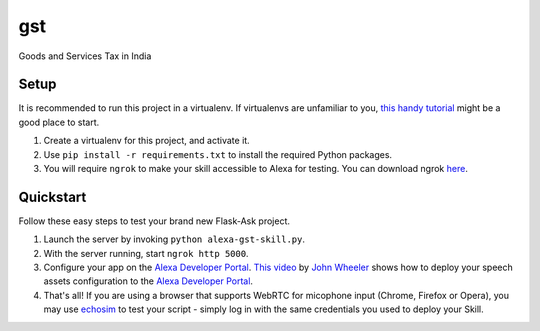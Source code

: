 gst
=============================

Goods and Services Tax in India

Setup
-----

It is recommended to run this project in a virtualenv. If virtualenvs are unfamiliar to you, `this handy tutorial`_
might be a good place to start.

#.  Create a virtualenv for this project, and activate it.
#.  Use ``pip install -r requirements.txt`` to install the required Python packages.
#.  You will require ``ngrok`` to make your skill accessible to Alexa for testing. You can download ngrok `here`_.

.. _here: https://ngrok.com/download
.. _this handy tutorial: http://docs.python-guide.org/en/latest/dev/virtualenvs/

Quickstart
----------

Follow these easy steps to test your brand new Flask-Ask project.

#. Launch the server by invoking ``python alexa-gst-skill.py``.
#. With the server running, start ``ngrok http 5000``.
#. Configure your app on the `Alexa Developer Portal`_. `This video`_ by `John Wheeler`_ shows how to deploy your speech assets configuration to the `Alexa Developer Portal`_.
#. That's all! If you are using a browser that supports WebRTC for micophone input (Chrome, Firefox or Opera), you may use `echosim`_ to test your script - simply log in with the same credentials you used to deploy your Skill.

.. _Alexa Developer Portal: https://developer.amazon.com/alexa
.. _This video: https://alexatutorial.com
.. _John Wheeler: https://alexatutorial.com/flask-ask/
.. _echosim: http://www.echosim.io/
